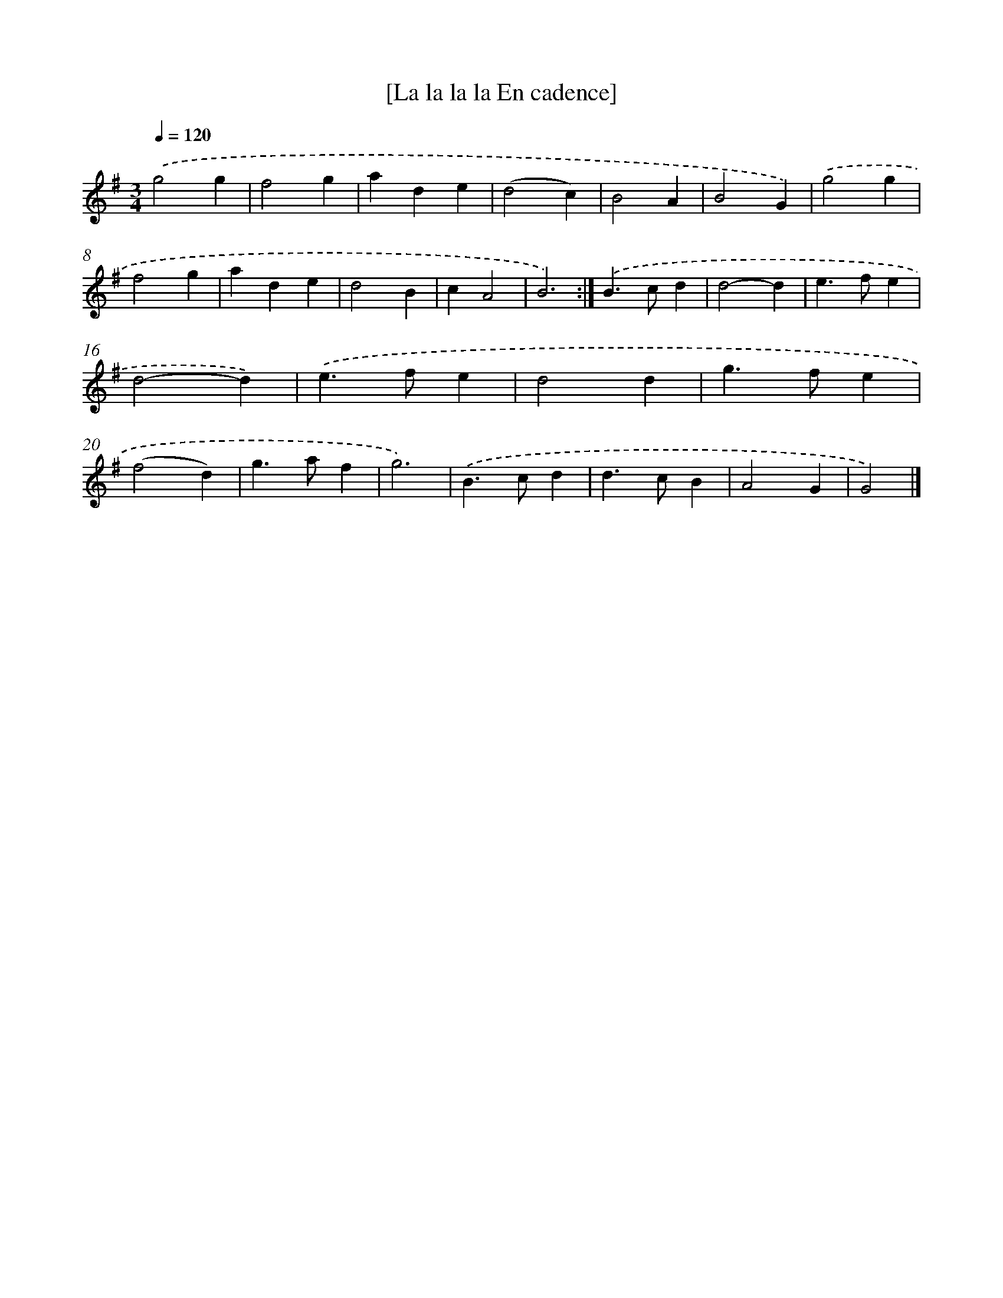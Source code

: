 X: 11850
T: [La la la la En cadence]
%%abc-version 2.0
%%abcx-abcm2ps-target-version 5.9.1 (29 Sep 2008)
%%abc-creator hum2abc beta
%%abcx-conversion-date 2018/11/01 14:37:19
%%humdrum-veritas 2333991838
%%humdrum-veritas-data 2112406166
%%continueall 1
%%barnumbers 0
L: 1/4
M: 3/4
Q: 1/4=120
K: G clef=treble
.('g2g |
f2g |
ade |
(d2c) |
B2A |
B2G) |
.('g2g |
f2g |
ade |
d2B |
cA2 |
B3) :|]
.('B>cd |
d2-d |
e>fe |
d2-d) |
.('e>fe |
d2d |
g>fe |
(f2d) |
g>af |
g3) |
.('B>cd |
d>cB |
A2G |
G2) |]
